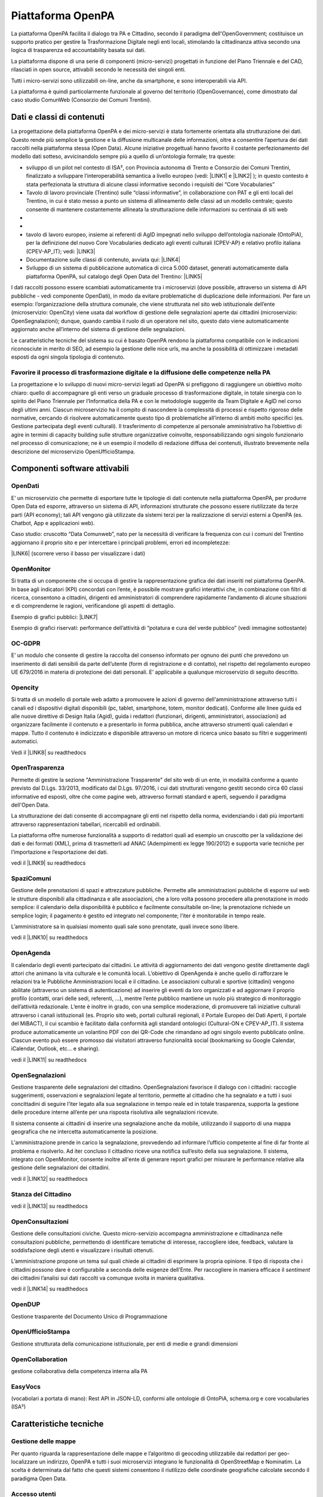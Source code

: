 
.. _h6e346c2f75b1a676653466f377a121b:

Piattaforma OpenPA
******************

La piattaforma OpenPA facilita il dialogo tra PA e Cittadino, secondo il paradigma dell'OpenGovernment; costituisce un supporto pratico per gestire la Trasformazione Digitale negli enti locali, stimolando la cittadinanza attiva secondo una logica di trasparenza ed accountability basata sui dati.

La piattaforma dispone di una serie di componenti (micro-servizi) progettati in funzione del Piano Triennale e del CAD, rilasciati in open source, attivabili secondo le necessità dei singoli enti.

Tutti i micro-servizi sono utilizzabili on-line, anche da smartphone, e sono interoperabili via API.

La piattaforma è quindi particolarmente funzionale al governo del territorio (OpenGovernance), come dimostrato dal caso studio ComunWeb (Consorzio dei Comuni Trentini).

.. _h5c1e586a5c30103f764e51385b785135:

Dati e classi di contenuti
==========================

La progettazione della piattaforma OpenPA e dei micro-servizi è stata fortemente orientata alla strutturazione dei dati. Questo rende più semplice la gestione e la diffusione multicanale delle informazioni, oltre a consentire l’apertura dei dati raccolti nella piattaforma stessa (Open Data). Alcune iniziative progettuali hanno favorito il costante perfezionamento del modello dati sotteso, avvicinandolo sempre più a quello di un’ontologia formale; tra queste:

* sviluppo di un pilot nel contesto di ISA², con Provincia autonoma di Trento e Consorzio dei Comuni Trentini, finalizzato a sviluppare l’interoperabilità semantica a livello europeo (vedi: \ |LINK1|\   e \ |LINK2|\  ); in questo contesto è stata perfezionata la struttura di alcune classi informative secondo i requisiti dei “Core Vocabularies”

* Tavolo di lavoro provinciale (Trentino) sulle “classi informative”, in collaborazione con PAT e gli enti locali del Trentino, in cui è stato messo a punto un sistema di allineamento delle classi ad un modello centrale; questo consente di mantenere costantemente allineata la strutturazione delle informazioni su centinaia di siti web
* 
* \ |IMG1|\ 

* tavolo di lavoro europeo, insieme ai referenti di AgID impegnati nello sviluppo dell’ontologia nazionale (OntoPiA), per la definizione del nuovo Core Vocabularies dedicato agli eventi culturali (CPEV-AP) e relativo profilo italiana (CPEV-AP_IT); vedi: \ |LINK3|\  

* Documentazione sulle classi di contenuto, avviata qui: \ |LINK4|\  

* Sviluppo di un sistema di pubblicazione automatica di circa 5.000 dataset, generati automaticamente dalla piattaforma OpenPA, sul catalogo degli Open Data del Trentino: \ |LINK5|\  

I dati raccolti possono essere scambiati automaticamente tra i microservizi (dove possibile, attraverso un sistema di API pubbliche - vedi componente OpenDati), in modo da evitare problematiche di duplicazione delle informazioni. Per fare un esempio: l’organizzazione della struttura comunale, che viene strutturata nel sito web istituzionale dell’ente (microservizio: OpenCity) viene usata dal workflow di gestione delle segnalazioni aperte dai cittadini (microservizio: OpenSegnalazioni); dunque, quando cambia il ruolo di un operatore nel sito, questo dato viene automaticamente aggiornato anche all’interno del sistema di gestione delle segnalazioni.

Le caratteristiche tecniche del sistema su cui è basato OpenPA rendono la piattaforma compatibile con le indicazioni riconosciute in merito di SEO, ad esempio la gestione delle nice urls, ma anche la possibilità di ottimizzare i metadati esposti da ogni singola tipologia di contenuto.

.. _h1f551f5e5163797f4c5a5c1560756e41:

Favorire il processo di trasformazione digitale e la diffusione delle competenze nella PA
-----------------------------------------------------------------------------------------

La progettazione e lo sviluppo di nuovi micro-servizi legati ad OpenPA si prefiggono di raggiungere un obiettivo molto chiaro: quello di accompagnare gli enti verso un graduale processo di trasformazione digitale, in totale sinergia con lo spirito del Piano Triennale per l’Informatica della PA e con le metodologie suggerite da Team Digitale e AgID nel corso degli ultimi anni. Ciascun microservizio ha il compito di nascondere la complessità di processi e rispetto rigoroso delle normative, cercando di risolvere automaticamente questo tipo di problematiche all’interno di ambiti molto specifici (es. Gestione partecipata degli eventi culturali). Il trasferimento di competenze al personale amministrativo ha l’obiettivo di agire in termini di capacity building sulle strutture organizzative coinvolte, responsabilizzando ogni singolo funzionario nel processo di comunicazione; ne è un esempio il modello di redazione diffusa dei contenuti, illustrato brevemente nella descrizione del microservizio OpenUfficioStampa.

.. _h78579265815687e4c2449585a7b7e4a:

Componenti software attivabili
==============================

.. _h7c73379766091e4f6f306d7b47742d:

OpenDati
--------

E’ un microservizio che permette di esportare tutte le tipologie di dati contenute nella piattaforma OpenPA, per produrre Open Data ed esporre, attraverso un sistema di API, informazioni strutturate che possono essere riutilizzate da terze parti (API economy); tali API vengono già utilizzate da sistemi terzi per la realizzazione di servizi esterni a OpenPA (es. Chatbot, App e applicazioni web).

Caso studio: cruscotto “Data Comunweb”, nato per la necessità di verificare la frequenza con cui i comuni del Trentino aggiornano il proprio sito e per intercettare i principali problemi, errori ed incompletezze:

\ |LINK6|\  (scorrere verso il basso per visualizzare i dati)

.. _h2a2119404b211b3224611de53315f17:

OpenMonitor
-----------

Si tratta di un componente che si occupa di gestire la rappresentazione grafica dei dati inseriti nel piattaforma OpenPA. In base agli indicatori (KPI) concordati con l’ente, è possibile mostrare grafici interattivi che, in combinazione con filtri di ricerca, consentono a cittadini, dirigenti ed amministratori di comprendere rapidamente l’andamento di alcune situazioni e di comprenderne le ragioni, verificandone gli aspetti di dettaglio.

Esempio di grafici pubblici: \ |LINK7|\  

Esempio di grafici riservati: performance dell’attività di “potatura e cura del verde pubblico” (vedi immagine sottostante)

\ |IMG2|\ 

.. _h4542797c211fc405e76234175702463:

OC-GDPR
-------

E’ un modulo che consente di gestire la raccolta del consenso informato per ognuno dei punti che prevedono un inserimento di dati sensibili da parte dell’utente (form di registrazione e di contatto), nel rispetto del  regolamento europeo UE 679/2016 in materia di protezione dei dati personali. E’ applicabile a qualunque microservizio di seguito descritto.

.. _h5114354664c425a37432e224c6b4812:

Opencity
--------

Si tratta di un modello di portale web adatto a promuovere le azioni di governo dell'amministrazione attraverso tutti i canali ed i dispositivi digitali disponibili (pc, tablet, smartphone, totem, monitor dedicati). Conforme alle linee guida ed alle nuove direttive di Design Italia (Agid), guida i redattori (funzionari, dirigenti, amministratori, associazioni) ad organizzare facilmente il contenuto e a presentarlo in forma pubblica, anche attraverso strumenti quali calendari e mappe. Tutto il contenuto è indicizzato e disponibile attraverso un motore di ricerca unico basato su filtri e suggerimenti automatici.

Vedi il \ |LINK8|\  su readthedocs

.. _h4a61d1365a12e33282a282588056:

OpenTrasparenza
---------------

Permette di gestire la sezione "Amministrazione Trasparente" del sito web di un ente, in modalità conforme a quanto previsto dal D.Lgs. 33/2013, modificato dal D.Lgs. 97/2016, i cui dati strutturati vengono gestiti secondo circa 60 classi informative ed esposti, oltre che come pagine web, attraverso formati standard e aperti, seguendo il paradigma dell'Open Data.

La strutturazione dei dati consente di accompagnare gli enti nel rispetto della norma, evidenziando i dati più importanti attraverso rappresentazioni tabellari, ricercabili ed ordinabili.

La piattaforma offre numerose funzionalità a supporto di redattori quali ad esempio un cruscotto per la validazione dei dati e dei formati (XML), prima di trasmetterli ad ANAC (Adempimenti ex legge 190/2012) e supporta varie tecniche per l’importazione e l’esportazione dei dati.

vedi il \ |LINK9|\  su readthedocs

.. _h6c4b2b3f621287e5341757861557e:

SpaziComuni
-----------

Gestione delle prenotazioni di spazi e attrezzature pubbliche. Permette alle amministrazioni pubbliche di esporre sul web le strutture disponibili alla cittadinanza e alle associazioni, che a loro volta possono procedere alla prenotazione in modo semplice: il calendario della disponibilità è pubblico e facilmente consultabile on-line; la prenotazione richiede un semplice login; il pagamento è gestito ed integrato nel componente; l’iter è monitorabile in tempo reale.

L’amministratore sa in qualsiasi momento quali sale sono prenotate, quali invece sono libere.

vedi il \ |LINK10|\  su readthedocs

.. _h6678723070634860455f58573c6c4b26:

OpenAgenda
----------

Il calendario degli eventi partecipato dai cittadini. Le attività di aggiornamento dei dati vengono gestite direttamente dagli attori che animano la vita culturale e le comunità locali. L’obiettivo di OpenAgenda è anche quello di rafforzare le relazioni tra le Pubbliche Amministrazioni locali e il cittadino. Le associazioni culturali e sportive (cittadini) vengono abilitate (attraverso un sistema di autenticazione) ad inserire gli eventi da loro organizzati e ad aggiornare il proprio profilo (contatti, orari delle sedi, referenti, ...), mentre l’ente pubblico mantiene un ruolo più strategico di monitoraggio dell’attività redazionale. L’ente è inoltre in grado, con una semplice moderazione, di promuovere tali iniziative culturali attraverso i canali istituzionali (es. Proprio sito web, portali culturali regionali, il Portale Europeo dei Dati Aperti, il portale del MiBACT), il cui scambio è facilitato dalla conformità agli standard ontologici (Cultural-ON e CPEV-AP_IT).  Il sistema produce automaticamente un volantino PDF con dei QR-Code che rimandano ad ogni singolo evento pubblicato online. Ciascun evento può essere promosso dai visitatori attraverso funzionalità social (bookmarking su Google Calendar, iCalendar, Outlook, etc… e sharing).

vedi il \ |LINK11|\  su readthedocs

.. _hd703046493e1453487e2a5c261d342b:

OpenSegnalazioni
----------------

Gestione trasparente delle segnalazioni del cittadino. OpenSegnalazioni favorisce il dialogo con i cittadini: raccoglie suggerimenti, osservazioni e segnalazioni legate al territorio, permette al cittadino che ha segnalato e a tutti i suoi concittadini di seguire l’iter legato alla sua segnalazione in tempo reale ed in totale trasparenza, supporta la gestione delle procedure interne all’ente per una risposta risolutiva alle segnalazioni ricevute.

Il sistema consente ai cittadini di inserire una segnalazione anche da mobile, utilizzando il supporto di una mappa geografica che ne intercetta automaticamente la posizione.

L'amministrazione prende in carico la segnalazione, provvedendo ad informare l’ufficio competente al fine di far fronte al problema e risolverlo. Ad iter concluso il cittadino riceve una notifica sull’esito della sua segnalazione. Il sistema, integrato con OpenMonitor, consente inoltre all'ente di generare report grafici per misurare le performance relative alla gestione delle segnalazioni dei cittadini.

vedi il \ |LINK12|\  su readthedocs

.. _h745b2140764f80567357f2d6249587f:

Stanza del Cittadino
--------------------

vedi il \ |LINK13|\  su readthedocs

.. _h2b232a2e5776c26594a1d46723f3016:

OpenConsultazioni
-----------------

Gestione delle consultazioni civiche. Questo micro-servizio accompagna amministrazione e cittadinanza nelle consultazioni pubbliche, permettendo di identificare tematiche di interesse, raccogliere idee, feedback, valutare la soddisfazione degli utenti e visualizzare i risultati ottenuti. 

L’amministrazione propone un tema sul quali chiede ai cittadini di esprimere la propria opinione. Il tipo di risposta che i cittadini possono dare è configurabile a seconda delle esigenze dell’Ente. Per raccogliere in maniera efficace il \ |STYLE0|\  dei cittadini l’analisi sui dati raccolti va comunque svolta in maniera qualitativa.

vedi il \ |LINK14|\  su readthedocs

.. _h76194c44b583f222e57223a59762d59:

OpenDUP
-------

Gestione trasparente del Documento Unico di Programmazione

.. _h5e375412c751575544d287633b212d:

OpenUfficioStampa
-----------------

Gestione strutturata della comunicazione istituzionale, per enti di medie e grandi dimensioni

.. _h7c335e27fa5b5f143147e39347a6a:

OpenCollaboration
-----------------

gestione collaborativa della competenza interna alla PA

.. _h4e382a5246a7f4b4cf73a6868262c:

EasyVocs
--------

(vocabolari a portata di mano): Rest API in JSON-LD, conformi alle ontologie di OntoPiA, schema.org e core vocabularies (ISA²)

.. _h4d2f555c697b7b3646e1d6431c4c66:

Caratteristiche tecniche
========================

.. _h6f63819555171b15397fa21695534:

Gestione delle mappe
--------------------

Per quanto riguarda la rappresentazione delle mappe e l’algoritmo di geocoding utilizzabile dai redattori per geo-localizzare un indirizzo, OpenPA e tutti i suoi microservizi integrano le funzionalità di OpenStreetMap e Nominatim. La scelta è determinata dal fatto che questi sistemi consentono il riutilizzo  delle coordinate geografiche calcolate secondo il paradigma Open Data.

.. _h37f1ff6642266141079721d464026:

Accesso utenti
--------------

L’accesso dell’utente ai servizi erogati da OpenPA e dai suoi micro-servizi è attivabile in diverse modalità, che possono essere decise di volta in volta dallo stesso ente, in base a quanto previsto dalle normative e alle proprie preferenze; modalità al momento attive sono: login e password, OAUTH (es. social network), OTP, SPID.

.. _h10675c521502b71781714c1d5f667b:

Gestione dei permessi
---------------------

OpenPA supporta un sistema di gestione granulare dei permessi (ACL); consente di creare gruppi di utenti e di applicare ad essi delle policy molto sofisticate (tra le principali: creare, modificare, eliminare, condividere alcune tipologie di contenuto - classi - in determinate sezioni del sito). Gli utenti membri ereditano le policy associate al gruppo di appartenenza. Questa proprietà consente di creare autonomamente i profili di nuovi redattori interni, dando vita ad una redazione distribuita, in cui ciascun redattore diventa responsabile di uno o più sotto-alberi del sito e può intervenire solo in base ai propri permessi.

.. _h3150565d2453e572873442954d5669:

Interfacce web 
---------------

L’accesso ai contenuti da parte dei cittadini avviene attraverso interfacce web di tipo responsive, quindi consultabili agevolmente da device mobili; i design dei micro-servizi più recenti sono stati progettati con un approccio mobile-first (es. quelli che adottano Design Italia, come OpenAgenda, OpenCity, Stanza del Cittadino). Anche le interfacce di gestione, accessibili agli editori (funzionari, talvolta anche cittadini come nel caso di OpenAgenda e OpenSegnalazioni), sono realizzate in modo da poter essere utilizzate da dispositivi mobili. Fa eccezione l’interfaccia avanzata di back-office (utilizzata solo da amministratori di sistema con un elevato grado di competenza), che per sua natura è utilizzabile solo su schermi di una certa dimensione.

.. _h7fc74b2a383b736811e5251803552:

Open Source
-----------

La piattaforma OpenPA ed i suoi microservizi sono completamente Open Source. I singoli moduli della piattaforma sono rilasciati con licenza General Public License versione 2.0 (per facilitare l’integrazione con soluzioni esistenti); questo consente agli enti di rispettare al meglio l’art. 68 del CAD. Il codice sorgente della versione stabile dei microservizi viene reso disponibile nel canale GitHub di Opencontent, insieme alle istruzioni per installarlo. Esempio:
\ |LINK15|\  

.. _hc6e2b51182d375697c1e1b3e606230:

Il sistema CMS alla base di OpenPA
----------------------------------

La piattaforma OpenPA è basata sul CMS open source eZ Publish il cui punto di forza consiste nel suo forte orientamento alla strutturazione dei dati. Questo consente di definire strutture specifiche per diverse tipologie di dati (news, eventi, articoli, autori, ...) in modo da poter differenziare la rappresentazione di ciascuna tipologia, ma anche organizzare sofisticate modalità di ricerca e di esporre i dati in formato aperto (secondo il paradigma Open Data).

Opencontent ha esperienza decennale nella progettazione e realizzazione di progetti web basati su eZ Publish, in particolare nel contesto della Pubblica Amministrazione e dell’editoria digitale.

Il CMS propone un modello (content model) che consente una totale separazione tra i contenuti (dati che vengono strutturati secondo “classi informative”) e la forma in cui essi possono essere rappresentati (elenchi, tabelle, mappe, grafici), oltre che degli ambienti di gestione del dato (front-end e back-end). 

Questa caratteristica lo rende uno strumento particolarmente adatto a gestire la complessità introdotta dalla multicanalità, consentendo ai redattori di inserire le informazioni utilizzando le guide on-line del sistema (delle semplici web form per ciascuna classe informativa), senza particolari competenze tecniche.  Il CMS permette di inserire o modificare una sola volta il contenuto (creando un oggetto informativo e collocandolo in una posizione dell’albero dei contenuti) che sarà automaticamente aggiornato su tutti i canali in cui appare: pagine web, web services, API. 

Le classi informative costituiscono il perno attorno al quale ruota OpenPA e consentono ai redattori (o ai sistemi automatici che importano contenuti) di creare oggetti con uno specifico significato (ad esempio, l’evento, che è caratterizzato da un titolo, da una data di inizio, una di fine, una georeferenziazione legata al luogo in cui si svolge). Creare nuovi contenuti nel sito significa dunque assegnare un valore semantico ben definito a tutte le pagine web pubblicate. 

OpenPA si evolve con particolare attenzione ai modelli ontologici che la PA è chiamata a seguire, in particolare quello europeo dei Core Vocabularies\ [#F1]_\  e quello italiano definito da AgID. I benefici che questa impostazione garantirà nel corso del tempo sono molteplici: maggior chiarezza per l’utente, migliore indicizzazione presso i motori di ricerca esterni (che premiano contenuti chiari e codificati secondo ontologie, quali schema.org), interoperabilità e dataset di elevata qualità, strutturati secondo standard ed attraverso REST API (vedi: Piano Triennale per l’Informatica, cap. 2. Modello strategico di evoluzione del sistema informativo della PA).

Il CMS scelto supporta la generazione automatica di “nice URLs”, generando per ciascuna pagina del sito un “URL parlante”, composto dal nome dell’oggetto pubblicato e dalla sua posizione all’interno dell’albero dei contenuti, evitando automaticamente i caratteri speciali, rendendo sempre possibile l’apertura da qualsiasi browser e permettendo l’indicizzazione sui motori di ricerca esterni delle singole pagine. I redattori potranno inoltre creare degli alias per personalizzare i link alle pagine se necessario.

 

Il CMS supporta un sistema di gestione granulare dei permessi (ACL); consente di creare dei gruppi utente e di applicare ad essi delle policy molto sofisticate (tra le principali: creare, modificare, eliminare, condividere alcune tipologie di contenuto - classi - in determinate sezioni del sito). I membri dei gruppi ereditano le policy associate al gruppo di appartenenza. Questa proprietà consente di creare autonomamente i profili di nuovi redattori interni, dando vita ad una redazione distribuita, in cui ciascun redattore diventa responsabile di uno o più sotto-alberi del sito e può intervenire solo in base ai propri permessi.

Il sistema consente anche di creare una o più aree riservate, il cui accesso può essere assegnato ai nuovi profili generati: redattore base, redattore avanzato, validatore e amministratore. Ad ogni profilo corrispondo diverse possibilità di intervento sui contenuti e sulla struttura del portale e del sito. Il sito supporta un numero illimitato di gruppi di aree riservate, permettendo la creazione di aree sulla base delle categorie necessarie: dipendenti, giornalisti, fondazioni. 

.. bottom of content


.. |STYLE0| replace:: *sentiment*


.. |LINK1| raw:: html

    <a href="https://ec.europa.eu/isa2/solutions/core-vocabularies_en" target="_blank">https://ec.europa.eu/isa2/solutions/core-vocabularies_en</a>

.. |LINK2| raw:: html

    <a href="http://www.innovazione.provincia.tn.it/azioni/competitivita/-progetti_ricerca_innovazione/pagina134.html" target="_blank">http://www.innovazione.provincia.tn.it/azioni/competitivita/-progetti_ricerca_innovazione/pagina134.html</a>

.. |LINK3| raw:: html

    <a href="https://joinup.ec.europa.eu/solution/core-public-event-vocabulary/about" target="_blank">https://joinup.ec.europa.eu/solution/core-public-event-vocabulary/about</a>

.. |LINK4| raw:: html

    <a href="https://content-classes.readthedocs.io/" target="_blank">https://content-classes.readthedocs.io/</a>

.. |LINK5| raw:: html

    <a href="https://dati.trentino.it/dataset" target="_blank">https://dati.trentino.it/dataset</a>

.. |LINK6| raw:: html

    <a href="http://data.comunweb.it/" target="_blank">http://data.comunweb.it/</a>

.. |LINK7| raw:: html

    <a href="https://sensor.comune.bolzano.it/sensor/stat/areas" target="_blank">https://sensor.comune.bolzano.it/sensor/stat/areas</a>

.. |LINK8| raw:: html

    <a href="https://manuale-opencity.readthedocs.io/it/latest/index.html" target="_blank">manuale di OpenCity</a>

.. |LINK9| raw:: html

    <a href="https://manuale-opentrasparenza.readthedocs.io/it/latest/" target="_blank">manuale di OpenTrasparenza</a>

.. |LINK10| raw:: html

    <a href="https://manuale-spazicomuni.readthedocs.io/it/latest/index.html" target="_blank">manuale di SpaziComuni</a>

.. |LINK11| raw:: html

    <a href="https://manuale-openagenda.readthedocs.io/it/latest/" target="_blank">manuale di OpenAgenda</a>

.. |LINK12| raw:: html

    <a href="https://manuale-opensegnalazioni.readthedocs.io/it/latest/" target="_blank">manuale di OpenSegnalazioni</a>

.. |LINK13| raw:: html

    <a href="https://manuale-stanza-del-cittadino.readthedocs.io/it/latest/" target="_blank">manuale di Stanza del cittadino</a>

.. |LINK14| raw:: html

    <a href="https://manuale-openconsultazioni.readthedocs.io/it/latest/" target="_blank">manuale di OpenConsultazioni</a>

.. |LINK15| raw:: html

    <a href="https://github.com/OpencontentCoop/stanzadelcittadino" target="_blank">https://github.com/OpencontentCoop/stanzadelcittadino</a>



.. rubric:: Footnotes

.. [#f1]  iniziativa di ISA² - Interoperability solutions for public administrations, businesses and citizens

.. |IMG1| image:: static/Manuale_OpenPA_1.png
   :height: 413 px
   :width: 566 px

.. |IMG2| image:: static/Manuale_OpenPA_2.png
   :height: 373 px
   :width: 624 px
